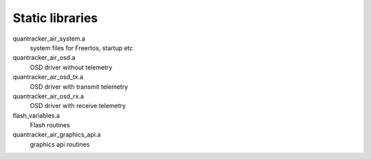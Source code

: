 
-----------
Static libraries
-----------

quantracker_air_system.a
   system files for Freertos, startup etc
		
quantracker_air_osd.a  
   OSD driver without telemetry

quantracker_air_osd_tx.a
   OSD driver with transmit telemetry

quantracker_air_osd_rx.a  
   OSD driver with receive telemetry

flash_variables.a 
   Flash routines
 
quantracker_air_graphics_api.a
   graphics api routines